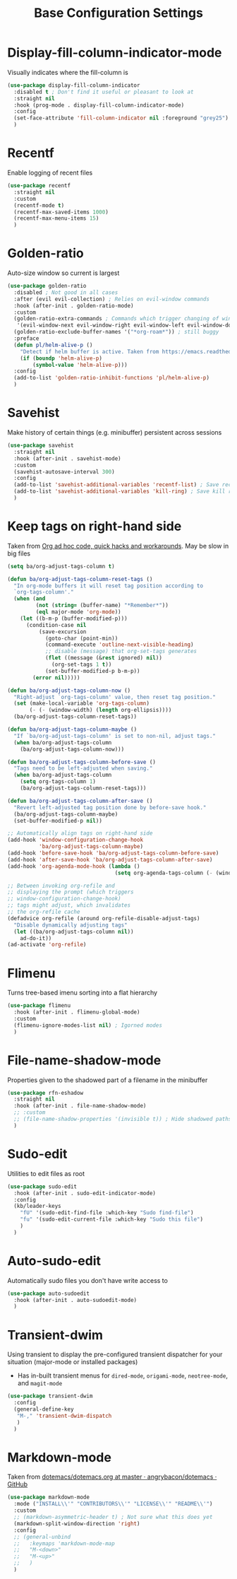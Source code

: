 #+TITLE: Base Configuration Settings

* Display-fill-column-indicator-mode

Visually indicates where the fill-column is
#+begin_src emacs-lisp
  (use-package display-fill-column-indicator
    :disabled t ; Don't find it useful or pleasant to look at
    :straight nil
    :hook (prog-mode . display-fill-column-indicator-mode)
    :config
    (set-face-attribute 'fill-column-indicator nil :foreground "grey25") ; Change color of line
    )
#+end_src

* Recentf

Enable logging of recent files
#+begin_src emacs-lisp
  (use-package recentf
    :straight nil
    :custom
    (recentf-mode t)
    (recentf-max-saved-items 1000)
    (recentf-max-menu-items 15)
    )
#+end_src

* Golden-ratio

Auto-size window so current is largest
#+begin_src emacs-lisp
  (use-package golden-ratio
    :disabled ; Not good in all cases
    :after (evil evil-collection) ; Relies on evil-window commands
    :hook (after-init . golden-ratio-mode)
    :custom
    (golden-ratio-extra-commands ; Commands which trigger changing of window ratio
     '(evil-window-next evil-window-right evil-window-left evil-window-down evil-window-up))
    (golden-ratio-exclude-buffer-names '("*org-roam*")) ; still buggy
    :preface
    (defun pl/helm-alive-p ()
      "Detect if helm buffer is active. Taken from https://emacs.readthedocs.io/en/latest/completion_and_selection.html"
      (if (boundp 'helm-alive-p)
          (symbol-value 'helm-alive-p)))
    :config
    (add-to-list 'golden-ratio-inhibit-functions 'pl/helm-alive-p)
    )
#+end_src

* Savehist

Make history of certain things (e.g. minibuffer) persistent across sessions
#+begin_src emacs-lisp
  (use-package savehist
    :straight nil
    :hook (after-init . savehist-mode)
    :custom
    (savehist-autosave-interval 300)
    :config
    (add-to-list 'savehist-additional-variables 'recentf-list) ; Save recent files
    (add-to-list 'savehist-additional-variables 'kill-ring) ; Save kill ring
    )
#+end_src

* Keep tags on right-hand side

Taken from [[https://orgmode.org/worg/org-hacks.html#archiving][Org ad hoc code, quick hacks and workarounds]]. May be slow in big files
#+begin_src emacs-lisp
  (setq ba/org-adjust-tags-column t)

  (defun ba/org-adjust-tags-column-reset-tags ()
    "In org-mode buffers it will reset tag position according to
    `org-tags-column'."
    (when (and
           (not (string= (buffer-name) "*Remember*"))
           (eql major-mode 'org-mode))
      (let ((b-m-p (buffer-modified-p)))
        (condition-case nil
            (save-excursion
              (goto-char (point-min))
              (command-execute 'outline-next-visible-heading)
              ;; disable (message) that org-set-tags generates
              (flet ((message (&rest ignored) nil))
                (org-set-tags 1 t))
              (set-buffer-modified-p b-m-p))
          (error nil)))))

  (defun ba/org-adjust-tags-column-now ()
    "Right-adjust `org-tags-column' value, then reset tag position."
    (set (make-local-variable 'org-tags-column)
         (- (- (window-width) (length org-ellipsis))))
    (ba/org-adjust-tags-column-reset-tags))

  (defun ba/org-adjust-tags-column-maybe ()
    "If `ba/org-adjust-tags-column' is set to non-nil, adjust tags."
    (when ba/org-adjust-tags-column
      (ba/org-adjust-tags-column-now)))

  (defun ba/org-adjust-tags-column-before-save ()
    "Tags need to be left-adjusted when saving."
    (when ba/org-adjust-tags-column
      (setq org-tags-column 1)
      (ba/org-adjust-tags-column-reset-tags)))

  (defun ba/org-adjust-tags-column-after-save ()
    "Revert left-adjusted tag position done by before-save hook."
    (ba/org-adjust-tags-column-maybe)
    (set-buffer-modified-p nil))

  ;; Automatically align tags on right-hand side
  (add-hook 'window-configuration-change-hook
            'ba/org-adjust-tags-column-maybe)
  (add-hook 'before-save-hook 'ba/org-adjust-tags-column-before-save)
  (add-hook 'after-save-hook 'ba/org-adjust-tags-column-after-save)
  (add-hook 'org-agenda-mode-hook (lambda ()
                                    (setq org-agenda-tags-column (- (window-width)))))

  ;; Between invoking org-refile and
  ;; displaying the prompt (which triggers
  ;; window-configuration-change-hook)
  ;; tags might adjust, which invalidates
  ;; the org-refile cache
  (defadvice org-refile (around org-refile-disable-adjust-tags)
    "Disable dynamically adjusting tags"
    (let ((ba/org-adjust-tags-column nil))
      ad-do-it))
  (ad-activate 'org-refile)
#+end_src

* Flimenu

Turns tree-based imenu sorting into a flat hierarchy
#+begin_src emacs-lisp
  (use-package flimenu
    :hook (after-init . flimenu-global-mode)
    :custom
    (flimenu-ignore-modes-list nil) ; Igorned modes
    )
#+end_src

* File-name-shadow-mode

Properties given to the shadowed part of a filename in the minibuffer
#+begin_src emacs-lisp
  (use-package rfn-eshadow
    :straight nil
    :hook (after-init . file-name-shadow-mode)
    ;; :custom
    ;; (file-name-shadow-properties '(invisible t)) ; Hide shadowed paths
    )
#+end_src

* Sudo-edit

Utilities to edit files as root
#+begin_src emacs-lisp
  (use-package sudo-edit
    :hook (after-init . sudo-edit-indicator-mode)
    :config
    (kb/leader-keys
      "fU" '(sudo-edit-find-file :which-key "Sudo find-file")
      "fu" '(sudo-edit-current-file :which-key "Sudo this file")
      )
    )
#+end_src

* Auto-sudo-edit

Automatically sudo files you don't have write access to
#+begin_src emacs-lisp
  (use-package auto-sudoedit
    :hook (after-init . auto-sudoedit-mode)
    )
#+end_src

* Transient-dwim

Using transient to display the pre-configured transient dispatcher for your situation (major-mode or installed packages)
+ Has in-built transient menus for =dired-mode=, =origami-mode=, =neotree-mode=, and =magit-mode=
#+begin_src emacs-lisp
  (use-package transient-dwim
    :config
    (general-define-key
     "M-," 'transient-dwim-dispatch
     )
    )
#+end_src

* Markdown-mode

Taken from [[https://github.com/angrybacon/dotemacs/blob/master/dotemacs.org#markdown][dotemacs/dotemacs.org at master · angrybacon/dotemacs · GitHub]]
#+begin_src emacs-lisp
  (use-package markdown-mode
    :mode ("INSTALL\\'" "CONTRIBUTORS\\'" "LICENSE\\'" "README\\'")
    :custom
    ;; (markdown-asymmetric-header t) ; Not sure what this does yet
    (markdown-split-window-direction 'right)
    :config
    ;; (general-unbind
    ;;   :keymaps 'markdown-mode-map
    ;;   "M-<down>"
    ;;   "M-<up>"
    ;;   )
    )
#+end_src
